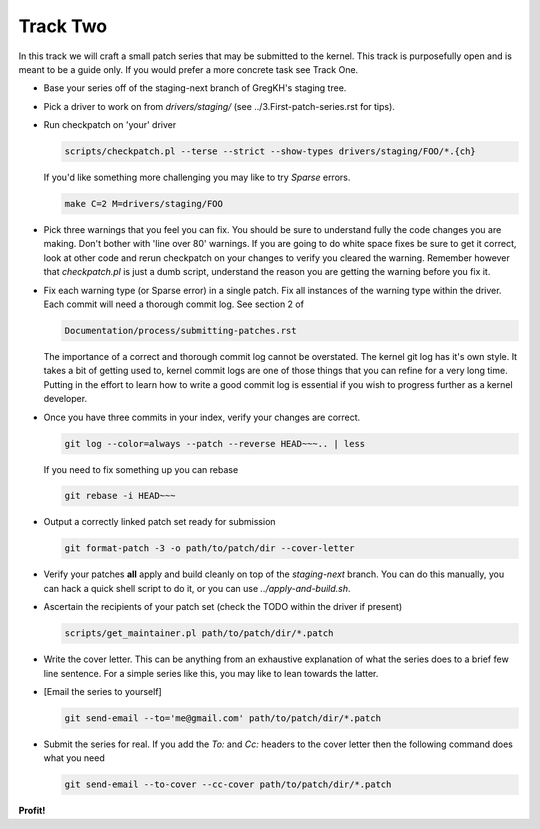 =========
Track Two
=========

In this track we will craft a small patch series that may be submitted to the kernel. This track is
purposefully open and is meant to be a guide only. If you would prefer a more concrete task see
Track One.

- Base your series off of the staging-next branch of GregKH's staging tree.

- Pick a driver to work on from `drivers/staging/` (see ../3.First-patch-series.rst for tips).

- Run checkpatch on 'your' driver

  .. code:: bash

     scripts/checkpatch.pl --terse --strict --show-types drivers/staging/FOO/*.{ch}

  If you'd like something more challenging you may like to try `Sparse` errors.

  .. code:: bash

     make C=2 M=drivers/staging/FOO
            
- Pick three warnings that you feel you can fix. You should be sure to understand fully the code
  changes you are making. Don't bother with 'line over 80' warnings. If you are going to do
  white space fixes be sure to get it correct, look at other code and rerun checkpatch on your
  changes to verify you cleared the warning. Remember however that `checkpatch.pl` is just a dumb
  script, understand the reason you are getting the warning before you fix it.

- Fix each warning type (or Sparse error) in a single patch. Fix all instances of the warning type
  within the driver. Each commit will need a thorough commit log. See section 2 of 

  .. code::

  	Documentation/process/submitting-patches.rst

  The importance of a correct and thorough commit log cannot be overstated. The kernel git log has
  it's own style. It takes a bit of getting used to, kernel commit logs are one of those things that
  you can refine for a very long time. Putting in the effort to learn how to write a good commit log
  is essential if you wish to progress further as a kernel developer.

- Once you have three commits in your index, verify your changes are correct.

  .. code:: bash

	    git log --color=always --patch --reverse HEAD~~~.. | less 
    
  If you need to fix something up you can rebase

  .. code:: bash

  	    git rebase -i HEAD~~~

- Output a correctly linked patch set ready for submission

  .. code:: bash

     git format-patch -3 -o path/to/patch/dir --cover-letter

- Verify your patches **all** apply and build cleanly on top of the `staging-next` branch. You can do
  this manually, you can hack a quick shell script to do it, or you can use `../apply-and-build.sh`.

- Ascertain the recipients of your patch set (check the TODO within the driver if present)

  .. code:: bash

     scripts/get_maintainer.pl path/to/patch/dir/*.patch  

- Write the cover letter. This can be anything from an exhaustive explanation of what the series
  does to a brief few line sentence. For a simple series like this, you may like to lean towards the
  latter.

- [Email the series to yourself]

  .. code:: bash

     git send-email --to='me@gmail.com' path/to/patch/dir/*.patch

- Submit the series for real. If you add the `To:` and `Cc:` headers to the cover letter then
  the following command does what you need

  .. code:: bash

     git send-email --to-cover --cc-cover path/to/patch/dir/*.patch

            
**Profit!**
